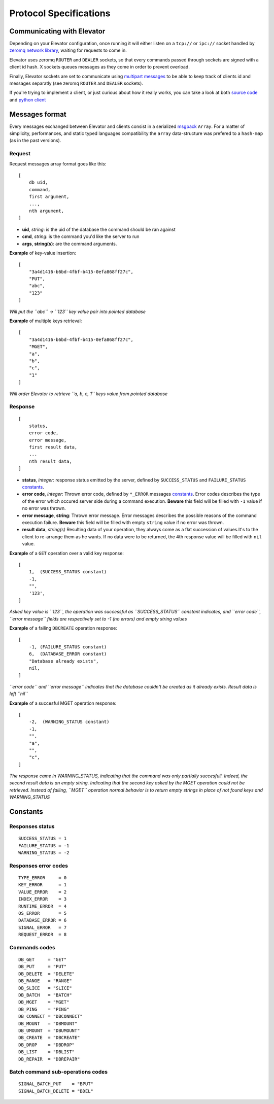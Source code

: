 .. _protocol:

=======================
Protocol Specifications
=======================

.. _communicating_with_elevator:

Communicating with Elevator
===========================

Depending on your Elevator configuration, once running it will either listen on a ``tcp://`` or ``ipc://`` socket handled by `zeromq network library <http://http://www.zeromq.org/>`_, waiting for requests to come in.

Elevator uses zeromq ``ROUTER`` and ``DEALER`` sockets, so that every commands passed through sockets are signed with a client id hash. X sockets queues messages as they come in order to prevent overload.

Finally, Elevator sockets are set to communicate using `multipart messages <http://www.zeromq.org/blog:zero-copy>`_ to be able to keep track of clients id and messages separatly (see zeromq ``ROUTER`` and ``DEALER`` sockets).

If you're trying to implement a client, or just curious about how it really works, you can take a look at both `source code <http://github.com/oleiade/Elevator>`_ and `python client <http://github.com/oleiade/py-elevator>`_


.. _messages_format:

Messages format
===============

Every messages exchanged between Elevator and clients consist in a serialized `msgpack <http://msgpack.org>`_ ``Array``. For a matter of simplicity, performances, and static typed languages compatibility the ``array`` data-structure was prefered to a ``hash-map`` (as in the past versions).

.. _requests:

Request
-------

Request messages array format goes like this:

::

    [
        db uid,
        command,
        first argument,
        ...,
        nth argument,
    ]

* **uid**, *string*: is the uid of the database the command should be ran against
* **cmd**, *string*:  is the command you'd like the server to run
* **args**, **string(s)**: are the command arguments.


**Example** of key-value insertion::

    [
        "3a4d1416-b6bd-4fbf-b415-0efa868ff27c",
        "PUT",
        "abc",
        "123"
    ]

*Will put the ``abc`` -> ``123`` key value pair into pointed database*

**Example** of multiple keys retrieval::

    [
        "3a4d1416-b6bd-4fbf-b415-0efa868ff27c",
        "MGET",
        "a",
        "b",
        "c",
        "1"
    ]

*Will order Elevator to retrieve ``a, b, c, 1`` keys value from pointed database*

.. _response:

Response
--------

::

    [
        status,
        error code,
        error message,
        first result data,
        ...
        nth result data,
    ]

* **status**, *integer*: response status emitted by the server, defined by ``SUCCESS_STATUS``  and ``FAILURE_STATUS`` constants_.

* **error code**, *integer*: Thrown error code, defined by ``*_ERROR`` messages constants_. Error codes describes the type of the error which occured server side during a command execution. **Beware** this field will be filled with ``-1`` value if no error was thrown.

* **error message**, **string**: Thrown error message. Error messages describes the possible reasons of the command execution failure. **Beware** this field will be filled with empty ``string`` value if no error was thrown.

* **result data**, *string(s)* Resulting data of your operation, they always come as a flat succession of values.It's to the client to re-arrange them as he wants. If no data were to be returned, the 4th response value will be filled with ``nil`` value.

**Example** of a ``GET`` operation over a valid key response::

    [
        1,  (SUCCESS_STATUS constant)
        -1,
        "",
        '123',
    ]

*Asked key value is ``123``, the operation was successful as ``SUCCESS_STATUS`` constant indicates, and ``error code``, ``error message`` fields are respectively set to -1 (no errors)  and empty string values*

**Example** of a failing ``DBCREATE`` operation response::

    [
        -1, (FAILURE_STATUS constant)
        6,  (DATABASE_ERROR constant)
        "Database already exists",
        nil,
    ]

*``error code`` and ``error message`` indicates that the database couldn't be created as it already exists. Result data is left ``nil``*

**Example** of a succesful MGET operation response::

    [
        -2,  (WARNING_STATUS constant)
        -1,
        "",
        "a",
        "",
        "c",
    ]

*The response came in WARNING_STATUS, indicating that the command was only partially succesfull. Indeed, the second result data is an empty string. Indicating that the second key asked by the MGET operation could not be retrieved. Instead of failing, ``MGET`` operation normal behavior is to return empty strings in place of not found keys and WARNING_STATUS*


.. _constants:

Constants
=========

Responses status
----------------

::

    SUCCESS_STATUS = 1
    FAILURE_STATUS = -1
    WARNING_STATUS = -2


Responses error codes
---------------------

::

    TYPE_ERROR     = 0
    KEY_ERROR      = 1
    VALUE_ERROR    = 2
    INDEX_ERROR    = 3
    RUNTIME_ERROR  = 4
    OS_ERROR       = 5
    DATABASE_ERROR = 6
    SIGNAL_ERROR   = 7
    REQUEST_ERROR  = 8

Commands codes
--------------

::

    DB_GET     = "GET"
    DB_PUT     = "PUT"
    DB_DELETE  = "DELETE"
    DB_RANGE   = "RANGE"
    DB_SLICE   = "SLICE"
    DB_BATCH   = "BATCH"
    DB_MGET    = "MGET"
    DB_PING    = "PING"
    DB_CONNECT = "DBCONNECT"
    DB_MOUNT   = "DBMOUNT"
    DB_UMOUNT  = "DBUMOUNT"
    DB_CREATE  = "DBCREATE"
    DB_DROP    = "DBDROP"
    DB_LIST    = "DBLIST"
    DB_REPAIR  = "DBREPAIR"

Batch command sub-operations codes
----------------------------------

::

    SIGNAL_BATCH_PUT    = "BPUT"
    SIGNAL_BATCH_DELETE = "BDEL"




